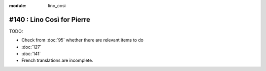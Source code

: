 :module: lino_cosi
=============================
#140 : Lino Così for Pierre
=============================

TODO:

- Check from :doc:`95` whether there are relevant items to do
- :doc:`127`
- :doc:`141`
- French translations are incomplete.

